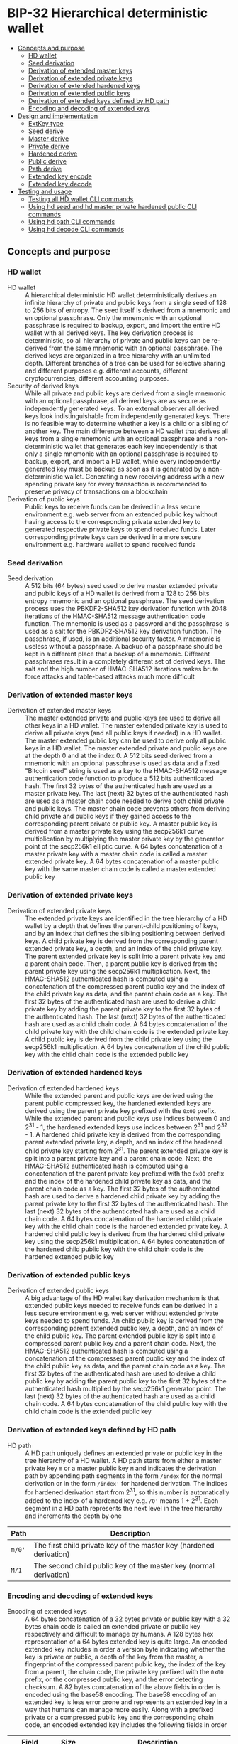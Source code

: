 * BIP-32 Hierarchical deterministic wallet
:PROPERTIES:
:TOC: :include descendants
:END:

:CONTENTS:
- [[#concepts-and-purpose][Concepts and purpose]]
  - [[#hd-wallet][HD wallet]]
  - [[#seed-derivation][Seed derivation]]
  - [[#derivation-of-extended-master-keys][Derivation of extended master keys]]
  - [[#derivation-of-extended-private-keys][Derivation of extended private keys]]
  - [[#derivation-of-extended-hardened-keys][Derivation of extended hardened keys]]
  - [[#derivation-of-extended-public-keys][Derivation of extended public keys]]
  - [[#derivation-of-extended-keys-defined-by-hd-path][Derivation of extended keys defined by HD path]]
  - [[#encoding-and-decoding-of-extended-keys][Encoding and decoding of extended keys]]
- [[#design-and-implementation][Design and implementation]]
  - [[#extkey-type][ExtKey type]]
  - [[#seed-derive][Seed derive]]
  - [[#master-derive][Master derive]]
  - [[#private-derive][Private derive]]
  - [[#hardened-derive][Hardened derive]]
  - [[#public-derive][Public derive]]
  - [[#path-derive][Path derive]]
  - [[#extended-key-encode][Extended key encode]]
  - [[#extended-key-decode][Extended key decode]]
- [[#testing-and-usage][Testing and usage]]
  - [[#testing-all-hd-wallet-cli-commands][Testing all HD wallet CLI commands]]
  - [[#using-hd-seed-and-hd-master-private-hardened-public-cli-commands][Using hd seed and hd master private hardened public CLI commands]]
  - [[#using-hd-path-cli-commands][Using hd path CLI commands]]
  - [[#using-hd-decode-cli-commands][Using hd decode CLI commands]]
:END:

** Concepts and purpose

*** HD wallet

- HD wallet :: A hierarchical deterministic HD wallet deterministically derives
  an infinite hierarchy of private and public keys from a single seed of 128 to
  256 bits of entropy. The seed itself is derived from a mnemonic and en
  optional passphrase. Only the mnemonic with an optional passphrase is required
  to backup, export, and import the entire HD wallet with all derived keys. The
  key derivation process is deterministic, so all hierarchy of private and
  public keys can be re-derived from the same mnemonic with an optional
  passphrase. The derived keys are organized in a tree hierarchy with an
  unlimited depth. Different branches of a tree can be used for selective
  sharing and different purposes e.g. different accounts, different
  cryptocurrencies, different accounting purposes.
- Security of derived keys :: While all private and public keys are derived from
  a single mnemonic with an optional passphrase, all derived keys are as secure
  as independently generated keys. To an external observer all derived keys look
  indistinguishable from independently generated keys. There is no feasible way
  to determine whether a key is a child or a sibling of another key. The main
  difference between a HD wallet that derives all keys from a single mnemonic
  with an optional passphrase and a non-deterministic wallet that generates each
  key independently is that only a single mnemonic with an optional passphrase
  is required to backup, export, and import a HD wallet, while every
  independently generated key must be backup as soon as it is generated by a
  non-deterministic wallet. Generating a new receiving address with a new
  spending private key for every transaction is recommended to preserve privacy
  of transactions on a blockchain
- Derivation of public keys :: Public keys to receive funds can be derived in a
  less secure environment e.g. web server from an extended public key without
  having access to the corresponding private extended key to generated
  respective private keys to spend received funds. Later corresponding private
  keys can be derived in a more secure environment e.g. hardware wallet to spend
  received funds

*** Seed derivation

- Seed derivation :: A 512 bits (64 bytes) seed used to derive master extended
  private and public keys of a HD wallet is derived from a 128 to 256 bits
  entropy mnemonic and an optional passphrase. The seed derivation process uses
  the PBKDF2-SHA512 key derivation function with 2048 iterations of the
  HMAC-SHA512 message authentication code function. The mnemonic is used as a
  password and the passphrase is used as a salt for the PBKDF2-SHA512 key
  derivation function. The passphrase, if used, is an additional security
  factor. A mnemonic is useless without a passphrase. A backup of a passphrase
  should be kept in a different place that a backup of a mnemonic. Different
  passphrases result in a completely different set of derived keys. The salt and
  the high number of HMAC-SHA512 iterations makes brute force attacks and
  table-based attacks much more difficult

*** Derivation of extended master keys

- Derivation of extended master keys :: The master extended private and public
  keys are used to derive all other keys in a HD wallet. The master extended
  private key is used to derive all private keys (and all public keys if needed)
  in a HD wallet. The master extended public key can be used to derive only all
  public keys in a HD wallet. The master extended private and public keys are at
  the depth 0 and at the index 0. A 512 bits seed derived from a mnemonic with
  an optional passphrase is used as data and a fixed "Bitcoin seed" string is
  used as a key to the HMAC-SHA512 message authentication code function to
  produce a 512 bits authenticated hash. The first 32 bytes of the authenticated
  hash are used as a master private key. The last (next) 32 bytes of the
  authenticated hash are used as a master chain code needed to derive both child
  private and public keys. The master chain code prevents others from deriving
  child private and public keys if they gained access to the corresponding
  parent private or public key. A master public key is derived from a master
  private key using the secp256k1 curve multiplication by multiplying the master
  private key by the generator point of the secp256k1 elliptic curve. A 64 bytes
  concatenation of a master private key with a master chain code is called a
  master extended private key. A 64 bytes concatenation of a master public key
  with the same master chain code is called a master extended public key

*** Derivation of extended private keys

- Derivation of extended private keys :: The extended private keys are
  identified in the tree hierarchy of a HD wallet by a depth that defines the
  parent-child positioning of keys, and by an index that defines the sibling
  positioning between derived keys. A child private key is derived from the
  corresponding parent extended private key, a depth, and an index of the child
  private key. The parent extended private key is split into a parent private
  key and a parent chain code. Then, a parent public key is derived from the
  parent private key using the secp256k1 multiplication. Next, the HMAC-SHA512
  authenticated hash is computed using a concatenation of the compressed parent
  public key and the index of the child private key as data, and the parent
  chain code as a key. The first 32 bytes of the authenticated hash are used to
  derive a child private key by adding the parent private key to the first 32
  bytes of the authenticated hash. The last (next) 32 bytes of the authenticated
  hash are used as a child chain code. A 64 bytes concatenation of the child
  private key with the child chain code is the extended private key. A child
  public key is derived from the child private key using the secp256k1
  multiplication. A 64 bytes concatenation of the child public key with the
  child chain code is the extended public key

*** Derivation of extended hardened keys

- Derivation of extended hardened keys :: While the extended parent and public
  keys are derived using the parent public compressed key, the hardened extended
  keys are derived using the parent private key prefixed with the =0x00= prefix.
  While the extended parent and public keys use indices between 0 and 2^{31} -
  1, the hardened extended keys use indices between 2^{31} and 2^{32} - 1. A
  hardened child private key is derived from the corresponding parent extended
  private key, a depth, and an index of the hardened child private key starting
  from 2^{31}. The parent extended private key is split into a parent private
  key and a parent chain code. Next, the HMAC-SHA512 authenticated hash is
  computed using a concatenation of the parent private key prefixed with the
  =0x00= prefix and the index of the hardened child private key as data, and the
  parent chain code as a key. The first 32 bytes of the authenticated hash are
  used to derive a hardened child private key by adding the parent private key
  to the first 32 bytes of the authenticated hash. The last (next) 32 bytes of
  the authenticated hash are used as a child chain code. A 64 bytes
  concatenation of the hardened child private key with the child chain code is
  the hardened extended private key. A hardened child public key is derived from
  the hardened child private key using the secp256k1 multiplication. A 64 bytes
  concatenation of the hardened child public key with the child chain code is
  the hardened extended public key

*** Derivation of extended public keys

- Derivation of extended public keys :: A big advantage of the HD wallet key
  derivation mechanism is that extended public keys needed to receive funds can
  be derived in a less secure environment e.g. web server without extended
  private keys needed to spend funds. An child public key is derived from the
  corresponding parent extended public key, a depth, and an index of the child
  public key. The parent extended public key is split into a compressed parent
  public key and a parent chain code. Next, the HMAC-SHA512 authenticated hash
  is computed using a concatenation of the compressed parent public key and the
  index of the child public key as data, and the parent chain code as a key. The
  first 32 bytes of the authenticated hash are used to derive a child public key
  by adding the parent public key to the first 32 bytes of the authenticated
  hash multiplied by the secp256k1 generator point. The last (next) 32 bytes of
  the authenticated hash are used as a child chain code. A 64 bytes
  concatenation of the child public key with the child chain code is the
  extended public key

*** Derivation of extended keys defined by HD path

- HD path :: A HD path uniquely defines an extended private or public key in the
  tree hierarchy of a HD wallet. A HD path starts from either a master private
  key =m= or a master public key =M= and indicates the derivation path by
  appending path segments in the form =/index= for the normal derivation or in
  the form =/index'= for hardened derivation. The indices for hardened
  derivation start from 2^{31}, so this number is automatically added to the
  index of a hardened key e.g. =/0'= means 1 + 2^{31}. Each segment in a HD path
  represents the next level in the tree hierarchy and increments the depth by
  one
| Path   | Description                                                         |
|--------+---------------------------------------------------------------------|
| =m/0'= | The first child private key of the master key (hardened derivation) |
| =M/1=  | The second child public key of the master key (normal derivation)   |

*** Encoding and decoding of extended keys

- Encoding of extended keys :: A 64 bytes concatenation of a 32 bytes private or
  public key with a 32 bytes chain code is called an extended private or public
  key respectively and difficult to manage by humans. A 128 bytes hex
  representation of a 64 bytes extended key is quite large. An encoded extended
  key includes in order a version byte indicating whether the key is private or
  public, a depth of the key from the master, a fingerprint of the compressed
  parent public key, the index of the key from a parent, the chain code, the
  private key prefixed with the =0x00= prefix, or the compressed public key, and
  the error detecting checksum. A 82 bytes concatenation of the above fields in
  order is encoded using the base58 encoding. The base58 encoding of an extended
  key is less error prone and represents an extended key in a way that humans
  can manage more easily. Along with a prefixed private or a compressed public
  key and the corresponding chain code, an encoded extended key includes the
  following fields in order
| Field      | Size     | Description                                                 |
|------------+----------+-------------------------------------------------------------|
| Version    | 4 bytes  | Private key: version =0x0488ade4=, encoded prefix =xprv=    |
|            |          | Public key: version =0x0488b21e=, encoded prefix =xpub=     |
| Depth      | 1 byte   | Depth of a key from the master                              |
| Parent     | 4 bytes  | First 4 bytes of the hash of a compressed parent public key |
| Index      | 4 bytes  | Index of a key from the parent                              |
| Chain Code | 32 bytes | Chain code                                                  |
| Key        | 33 bytes | Private key prefixed with the =0x00= prefix                 |
|            |          | Compressed public key                                       |
| Checksum   | 4 bytes  | First 4 bytes of the hash of all the above fields           |

- Decoding of extended keys :: The decoding of an encoded extended key converts
  a base58 encoded extended key to its components: a version, a depth, a hash of
  the compressed parent public key, an index, a chain code, a private key, or a
  compressed public key, and an error-detecting checksum. The error detecting
  checksum prevents mistype extended keys from being used by a wallet

** Design and implementation

*** =ExtKey= type

- =ExtKey= type :: The =ExtKey= type represents either an extended private key
  or an extended public key. The extended key type embeds the =PrvKey= type,
  which, in turn, embeds the =PubKey= type. The extended key type is a super set
  of the private key and the public key types. Along with the private key and
  the public key types, the extended key type contains a 32 bytes HD chain code,
  a depth of an extended key from the master key, an index of an extended key
  from the parent key, a base58 encoded extended private key =xprv=, a base58
  encoded extended public key =xpub=
  #+BEGIN_SRC go
type ExtKey struct {
  PrvKey
  Code []byte // A chain code 32 bytes
  Depth uint8 // A depth of an extended key from the master key
  Index uint32 // An index of an extended key from the parent key
  Xprv string // An encoded HD extended private key
  Xpub string // An encoded HD extended public key
}

func NewExtPrvKey(
  prvd, pubx, puby *big.Int, code []byte, depth uint8, index uint32,
) *ExtKey {
  prv := NewPrvKey(prvd, pubx, puby)
  return &ExtKey{PrvKey: *prv, Code: code, Depth: depth, Index: index}
}

func NewExtPubKey(
  pubx, puby *big.Int, code []byte, depth uint8, index uint32,
) *ExtKey {
  pub := NewPubKey(pubx, puby)
  prv := PrvKey{PubKey: *pub}
  return &ExtKey{PrvKey: prv, Code: code, Depth: depth, Index: index}
}
  #+END_SRC

*** Seed derive

- Seed derive :: The =SeedDerive= function takes a mnemonic as data and a
  passphrase as a salt and produces a 512 bits seed by applying the
  PBKDF2-SHA512 key derivation function to the data and the salt with 2048
  iterations of the HMAC-SHA512 message authentication code function. The seed
  derive function
  - Create a salt by prepending a fixed "mnemonic" string to the passphrase
  - Produce a 512 bits seed by applying the PBKDF2-SHA512 key derivation
    function using the mnemonic as data, the salt, and 2048 iterations of the
    HMAC-SHA512 message authentication code function
  #+BEGIN_SRC go
func SeedDerive(mnemonic, passphrase string) []byte {
  salt := []byte("mnemonic" + passphrase)
  seed := crypto.PBKDF2SHA512([]byte(mnemonic), salt, 2048, 64)
  return seed
}
  #+END_SRC

*** Master derive

- Master derive :: The =MasterDerive= function takes a 512 bits seed derived
  from a 128 to 256 bits of entropy and an optional passphrase and derives
  extended master private and public keys. The master derive function
  - Produces a 512 bits authenticated hash using the seed as data and a fixed
    "Bitcoin seed" string as a key
  - The first 32 bytes of the authenticated hash is the master private key
  - The master public key is derived from the master private key by using the
    secp256k1 multiplication
  - The last (next) 32 bytes of the authenticated hash is the master chain code
  - A concatenation of the master private key prefixed with the =0x00= prefix
    with the master chain code is the extended master private key =xprv=
  - A concatenation of the compressed master public key with the master chain
    code is the extended master public key =xpub=
  #+BEGIN_SRC go
func MasterDerive(seed []byte) *ExtKey {
  depth, index := uint8(0), uint32(0)
  hmac := crypto.HMACSHA512(seed, []byte("Bitcoin seed"))
  prv, code := hmac[:32], hmac[32:]
  key := KeyDerive(prv)
  ekey := &ExtKey{PrvKey: *key, Code: code, Depth: depth, Index: index}
  ekey.Xprv = EkeyEncode(xprvVer, depth, nil, index, code, prv)
  ekey.Xpub = EkeyEncode(xpubVer, depth, nil, index, code, ekey.Pubc)
  return ekey
}
  #+END_SRC

*** Private derive

- Private derive :: The =PrivateDerive= function takes an extended private key,
  a depth of a child key from the master key, an index of a child key from the
  parent key, and produces child extended private and public keys. The private
  derive function
  - Split the parent extended private key into a 32 bytes parent private key and
    a 32 bytes parent chain code
  - Derive a parent public key from the parent private key by using the
    secp256k1 multiplication
  - Produce an authenticated hash by using the HMAC-SHA512 message authenticated
    code function with a concatenation of the compressed parent public key and
    the index of the child key as data, and the parent chain code as a key
  - Split the authenticated hash into a 32 bytes child private key base and a 32
    bytes child chain code
  - Add the parent private key to the child private key base to derive the child
    private key
  - Derive a child public key from the child private key by using the secp256k1
    multiplication
  - A concatenation of the child private key prefixed with the =0x00= prefix
    with the child chain code is the extended child private key =xprv=
  - A concatenation of the compressed child public key with the child chain
    code is the extended child public key =xpub=
  #+BEGIN_SRC go
func PrivateDerive(prve []byte, depth uint8, index uint32) *ExtKey {
  parPrv, parCode := prve[:32], prve[32:]
  parKey := KeyDerive(parPrv)
  idx := make([]byte, 4)
  binary.BigEndian.PutUint32(idx, index)
  var data bytes.Buffer
  data.Write(parKey.Pubc) // Parent public compressed
  data.Write(idx)
  hmac := crypto.HMACSHA512(data.Bytes(), parCode)
  prv, code := hmac[:32], hmac[32:]
  prvi := new(big.Int).SetBytes(prv)
  prvi.Add(prvi, new(big.Int).SetBytes(parPrv))
  prvi.Mod(prvi, ecc.P256k1().Params().N)
  key := KeyDerive(prvi.Bytes())
  ekey := &ExtKey{PrvKey: *key, Code: code, Depth: depth, Index: index}
  ekey.Xprv = EkeyEncode(xprvVer, depth, parKey.Pubc, index, code, ekey.Prv)
  ekey.Xpub = EkeyEncode(xpubVer, depth, parKey.Pubc, index, code, ekey.Pubc)
  return ekey
}
  #+END_SRC

*** Hardened derive

- Hardened derive :: The =HardenedDerive= function takes an extended private
  key, a depth of a child key from the master key, an index of a child key from
  the parent key, and produces child hardened extended private and public keys.
  The hardened derive function
  - Split the parent extended private key into a 32 bytes parent private key and
    a 32 bytes parent chain code
  - Derive a parent public key from the parent private key by using the
    secp256k1 multiplication
  - Create a hardened index by adding 2^{31} to the index
  - Produce an authenticated hash by using the HMAC-SHA512 message authenticated
    code function with a concatenation of the parent private key prefixed with
    the =0x00= prefix and the hardened index of the child key as data, and the
    parent chain code as a key
  - Split the authenticated hash into a 32 bytes hardened child private key base
    and a 32 bytes child chain code
  - Add the parent private key to the hardened child private key base to derive
    the hardened child private key
  - Derive a hardened child public key from the hardened child private key by
    using the secp256k1 multiplication
  - A concatenation of the hardened child private key prefixed with the =0x00=
    prefix with the child chain code is the hardened extended child private key
    =xprv=
  - A concatenation of the hardened compressed child public key with the child
    chain code is the hardened extended child public key =xpub=
  #+BEGIN_SRC go
func HardenedDerive(prve []byte, depth uint8, index uint32) *ExtKey {
  parPrv, parCode := prve[:32], prve[32:]
  parKey := KeyDerive(parPrv) // Only for xprv and xpub
  index += uint32(1 << 31) // Hardened key index
  idx := make([]byte, 4)
  binary.BigEndian.PutUint32(idx, index)
  var data bytes.Buffer
  data.WriteByte(0x00)
  data.Write(parPrv) // Parent private prefixed
  data.Write(idx)
  hmac := crypto.HMACSHA512(data.Bytes(), parCode)
  prv, code := hmac[:32], hmac[32:]
  prvi := new(big.Int).SetBytes(prv)
  prvi.Add(prvi, new(big.Int).SetBytes(parPrv))
  prvi.Mod(prvi, ecc.P256k1().Params().N)
  key := KeyDerive(prvi.Bytes())
  ekey := &ExtKey{PrvKey: *key, Code: code, Depth: depth, Index: index}
  ekey.Xprv = EkeyEncode(xprvVer, depth, parKey.Pubc, index, code, ekey.Prv)
  ekey.Xpub = EkeyEncode(xpubVer, depth, parKey.Pubc, index, code, ekey.Pubc)
  return ekey
}
  #+END_SRC

*** Public derive

- Public derive :: The =PublicDerive= function takes an extended public key, a
  depth of a child key from the master key, an index of a child key from the
  parent key, and produces a child extended public key. The public derive
  function
  - Split the parent extended public key into a 32 bytes parent public key and
    a 32 bytes parent chain code
  - Produce an authenticated hash by using the HMAC-SHA512 message authenticated
    code function with a concatenation of the compressed parent public key and
    the index of the child key as data, and the parent chain code as a key
  - Split the authenticated hash into a 32 bytes child public key base and a 32
    bytes child chain code
  - Calculate a point on the secp256k1 elliptic curve by multiplying the child
    public key base by the generator point
  - Add the uncompressed parent public key to the point on the secp256k1
    elliptic curve to derive the child public key
  - A concatenation of the child private key prefixed with the =0x00= prefix
    with the child chain code is the extended child private key =xprv=
  - A concatenation of the compressed child public key with the child chain
    code is the extended child public key =xpub=
  #+BEGIN_SRC go
func PublicDerive(pube []byte, depth uint8, index uint32) *ExtKey {
  parPubc, parCode := pube[:33], pube[33:]
  idx := make([]byte, 4)
  binary.BigEndian.PutUint32(idx, index)
  var data bytes.Buffer
  data.Write(parPubc) // Parent public compressed
  data.Write(idx)
  hmac := crypto.HMACSHA512(data.Bytes(), parCode)
  pb, code := hmac[:32], hmac[32:]
  pub := new(ecdsa.PublicKey)
  pub.Curve = ecc.P256k1()
  pub.X, pub.Y = pub.ScalarBaseMult(pb)
  parX, parY := ecc.UnmarshalCompressed(ecc.P256k1(), parPubc)
  pubx, puby := pub.Add(pub.X, pub.Y, parX, parY)
  ekey := NewExtPubKey(pubx, puby, code, depth, index)
  ekey.Xpub = EkeyEncode(xpubVer, depth, parPubc, index, code, ekey.Pubc)
  return ekey
}
  #+END_SRC

*** Path derive

- Path derive :: The =PathDerive= function takes a mnemonic, an optional
  passphrase, and a HD path, and derives extended private and public keys as
  specified by the HD path e.g. m/0'/1. The path derive function derives a 512
  bits seed from the mnemonic and an optional passphrase. Next, the extended
  master private and public keys are derived from the seed. Then, the HD path is
  parsed into the derivation segments starting from either the master private
  key =m= or the master public key =M=. Each derivation segment increases by one
  the depth of the child keys from the master key. Each derivation segment
  indicates the index of the child key from the parent and whether the normal
  derivation or the hardened derivation marked with the prime ='= symbol has to
  be used. The path derive function process each segment in order starting from
  the extended master private or public key derived from the seed, which, in
  turn, is derived from the mnemonic and an optional passphrase. The extended
  keys derived from the current derivation segment are used as input to derive
  child extended keys from the next derivation segment
  - Private derivation :: If a HD path starts from an extended private key =m=,
    then either the normal private derivation =/index= or the hardened private
    derivation =/index'= is possible. The normal private derivation uses the
    compressed parent public key, while the hardened derivation uses the parent
    private key prefixed with the =0x00= prefix. The input for both the normal
    private derivation and the hardened private derivation is the same: an
    extended parent private key, a depth, and an index of the child private key
  - Public derivation :: If a HD path starts from an extended public key =M=,
    the only the normal public derivation =/index= is possible. The normal
    public derivation uses only the compressed parent public key. The input for
    the normal public derivation is an extended parent public key, a depth, and
    an index fo the child public key
  The path derive function
  - Reject an invalid private =m= or public =M= HD path
  - Derive a 512 bits seed from the mnemonic and an optional passphrase
  - Derive extended private and public keys from the seed
  - For the private derivation
    - Parse the private derivation HD path. For each derivation segment
      - Increase by one the depth of a child key
      - Parse the index of a child key
      - Perform the hardened derivation if the derivation segment indicates the
        hardened derivation, otherwise perform the private derivation by passing
        the extended parent private key, the depth, and the index in both cases
      - Use the derived child private key as input to process the next derivation
        segment
  - For the public derivation
    - Parse the public derivation HD path. For each derivation segment
      - Increase by one the depth of a child key
      - Parse the index of a child key
      - Perform the public derivation by passing the extended parent public key,
        the depth, and the index
      - Use the derived child public key as input to process the next derivation
        segment
  - Return the final extended private or public key
  #+BEGIN_SRC go
func PathDerive(mnemonic, passphrase, path string) (*ExtKey, error) {
  if !rePrvPath.MatchString(path) && !rePubPath.MatchString(path) {
    return nil, fmt.Errorf("path derive: invalid path: %s", path)
  }
  seed := SeedDerive(mnemonic, passphrase)
  ekey := MasterDerive(seed)
  depth := uint8(0)
  if strings.HasPrefix(path, "m") { // Private key derivation
    for _, seg := range rePrvSeg.FindAllStringSubmatch(path, -1) {
      depth++
      index, _ := strconv.ParseInt(seg[1], 10, 32)
      hardened := len(seg[2]) != 0
      prve := append(ekey.Prv, ekey.Code...)
      if hardened {
        ekey = HardenedDerive(prve, depth, uint32(index))
      } else {
        ekey = PrivateDerive(prve, depth, uint32(index))
      }
    }
  } else { // Public key derivation
    for _, seg := range rePubSeg.FindAllStringSubmatch(path, -1) {
      depth++
      index, _ := strconv.ParseInt(seg[1], 10, 32)
      pube := append(ekey.Pubc, ekey.Code...)
      ekey = PublicDerive(pube, depth, uint32(index))
    }
  }
  return ekey, nil
}
  #+END_SRC

*** Extended key encode

- Extended key encode :: The =EkeyEncode= function takes a 4 bytes version
  indicating either a private or a public key has to be encoded, a depth of the
  key from the master key, a compressed parent public key, or a hash of a
  compressed parent key, or =nil= for a master key, an index of the key from the
  parent key, a chain code, a private key or a compressed public key, appends an
  error detecting checksum, and base58 encodes the extended key including all
  the above key information. The extended key encode function
  - Write the 4 bytes version indicating whether a private or a public key has
    to be encoded
  - Write the 1 byte depth of the key from the master key
  - Write the first 4 bytes of the hash of the compressed parent public key. The
    parent hash is the combination of ~RIPEMD160(SHA256(parent.pubc))~. The
    parent has of a master key is =0x00000000=
  - Write the 4 bytes index of the key from the parent key
  - Write either the 33 bytes private key prefixed with the =0x00= prefix or the
    33 bytes compressed public key
  - Write the first 4 bytes of the error detecting checksum. The hash of the
    error detecting checksum is the double SHA256 hash of the above data
  - Base58 encode the 82 bytes data including the checksum
  - Return the base58 encoded extended private or public key
  #+BEGIN_SRC go
func EkeyEncode(
  version []byte, depth uint8, parent []byte, index uint32, code, key []byte,
) string {
  var data bytes.Buffer
  data.Write(version)
  data.Write([]byte{depth})
  switch {
  case parent == nil: // Master key
    data.Write([]byte{0x00, 0x00, 0x00, 0x00})
  case len(parent) == 4: // Parent hash
    data.Write(parent)
  default: // Parent pubc
    hash := crypto.RIPEMD160(crypto.SHA256(parent))
    data.Write(hash[:4])
  }
  idx := make([]byte, 4)
  binary.BigEndian.PutUint32(idx, index)
  data.Write(idx)
  data.Write(code)
  if len(key) == 32 { // Private key
    data.Write([]byte{0x00})
  }
  data.Write(key)
  csum := crypto.SHA256(crypto.SHA256(data.Bytes()))
  data.Write(csum[:4])
  str := crypto.Base58Enc(data.Bytes())
  return str
}
  #+END_SRC

*** Extended key decode

- Extended key decode :: The =EkeyDecode= function takes an encoded extended
  private or public key and decodes the key into an extended private or public
  key, the depth of the key from the master key, and the index of the key from
  the parent key. The extended key decode function checks the embedded error
  detecting checksum and rejects invalid keys. The extended key decode function
  - Base58 decode the encoded extended private or public key
  - Reject an invalid key if the embedded checksum does not match the computed
    checksum
  - Parse the 4 bytes version
  - Parse the 1 byte depth of the key from the master key
  - Parse the 4 bytes hash of the compressed parent public key
  - Parse the 4 bytes index of the key from the parent key
  - Parse the 32 bytes chain code
  - Parse either the 33 bytes private key prefixed with the =0x00= prefix or the
    33 bytes compressed public key
  - Return either the extended private key or the extended public key
  #+BEGIN_SRC go
func EkeyDecode(str string) (*ExtKey, error) {
  data, err := crypto.Base58Dec(str)
  if err != nil {
    return nil, err
  }
  csum := data[78:]
  hash := crypto.SHA256(crypto.SHA256(data[:78]))
  if !slices.Equal(hash[:4], csum) {
    return nil, fmt.Errorf("extended key decode: invalid checksum")
  }
  version := data[:4]
  depth := uint8(data[4])
  parent := data[5:9]
  index := binary.BigEndian.Uint32(data[9:13])
  code := data[13:45]
  if slices.Equal(version, xprvVer) { // Decode a private key
    prv := data[46:78]
    key := KeyDerive(prv)
    ekey := &ExtKey{PrvKey: *key, Code: code, Depth: depth, Index: index}
    ekey.Xprv = EkeyEncode(xprvVer, depth, parent, index, code, ekey.Prv)
    ekey.Xpub = EkeyEncode(xpubVer, depth, parent, index, code, ekey.Pubc)
    return ekey, nil
  } else { // Decode a public key
    pubc := data[45:78]
    pubx, puby := ecc.UnmarshalCompressed(ecc.P256k1(), pubc)
    ekey := NewExtPubKey(pubx, puby, code, depth, index)
    ekey.Xpub = EkeyEncode(xpubVer, depth, parent, index, code, ekey.Pubc)
    return ekey, nil
  }
}
  #+END_SRC

** Testing and usage

*** Testing all HD wallet CLI commands

#+BEGIN_SRC nushell
go build -o wallet; ./key/cli-test.nu
#+END_SRC

*** Using =hd seed= and =hd master private hardened public= CLI commands

Show the help and usage instructions of the =wallet mnemonic= command
#+BEGIN_SRC nushell
# NAME:
#    wallet hd - Derive extended master and child private and public keys

# USAGE:
#    wallet hd [command [command options]]

# COMMANDS:
#    seed      Derive a seed from a mnemonic and an optional passphrase
#                stdin: a mnemonic string
#                stdout: a seed in hex
#    master    Derive extended master private and public keys from a seed
#                stdin: a seed in hex
#                stdout: extended master private and public keys in hex in YAML
#    private   Derive extended private and public keys from an extended parent private key
#                stdin: an extended parent private key in hex
#                stdout: extended child private and public keys in hex in YAML
#    hardened  Derive hardened extended private and public keys from an extended parent private key
#                stdin: an extended parent private key in hex
#                stdout: hardened extended child private and public keys in hex in YAML
#    public    Derive an extended public key from an extended parent public key
#                stdin: an extended parent public key in hex
#                stdout: an extended child public key in hex in YAML
#    path      Derive extended private and public keys defined by a HD path
#                stdin: a mnemonic string
#                stdout: extended private and public keys in hex in YAML
#    decode    Decode a base58 encoded extended private or public key
#                stdin: a base58 encoded extended private or public key
#                stdout: an extended private or public key in hex in YAML

# OPTIONS:
#    --help, -h  show help
#+END_SRC

Generate a mnemonic with 128 bits of entropy. Derive a 512 bits seed from the
mnemonic and an optional passphrase. Pass the seed to derive the extended master
private and public keys
#+BEGIN_SRC nushell
$env.PATH = $env.PATH | prepend ("." | path expand)
let mnem = wallet mnemonic generate --bits 128
print $mnem
# inspire fox supply idle museum quarter fade venture hammer setup illegal draft
let seed = $mnem | wallet hd seed --passphrase "secret"
print $seed
# 953de269b05b9a75ee4b0f4e73395f637b42a3a6df5874dc6ff161cc2e064698e03cfca0007705ad3902f66ddb053b03b580fa0cba9d103baa66cd0ea25651c7
let mst = $seed | wallet hd master | from yaml
print $mst
# ╭───────┬───────────────────────────────────────────────────────────────────────────────────╮
# │ prv   │ 85902f89bf0ab828b418e392eb2adcb3dcdf5d2ff3653b58447b474b17c962fb                  │
# │ pub   │ 04b9954badc8ad563863e8f69f0340f3a8d4e74eb83f93fd6f99d4aaae058b505791c3a0495717cbb │
# │       │ d84643e79571941711591ad05523ef802642c43e9ee5f8314                                 │
# │ pubc  │ 02b9954badc8ad563863e8f69f0340f3a8d4e74eb83f93fd6f99d4aaae058b5057                │
# │ code  │ e57eb516b3bf29e41be3fa99eb9eaa299d5cc43bae0bac52deeb58e1bc9868ec                  │
# │ depth │ 0                                                                                 │
# │ index │ 0                                                                                 │
# │ xprv  │ xprv9s21ZrQH143K4LswDQrMzrVaj6b5t48daRD3oV2Kk8bUvU1iAFga1gQzAzYA1mHQYyzwMKELusAEv │
# │       │ mVFq9fRwZx7U7WsF8cexRx5kgj4S3j                                                    │
# │ xpub  │ xpub661MyMwAqRbcGpxQKSPNMzSKH8RaHWrUwe8ebsRwJU8ToGLrhnzpZUjU2FxqEeWM4DQbXA461gbyi │
# │       │ w3XVaa4Yixw1kKqC2i4rDQtzeUtc2A                                                    │
# ╰───────┴───────────────────────────────────────────────────────────────────────────────────╯
#+END_SRC

Pass the extended private key to the private derivation to derive the extended
private and public keys of the depth 1 and the index 0.
#+BEGIN_SRC nushell
let prve = $mst.prv ++ $mst.code
let prv = $prve | wallet hd private --depth 1 --index 0 | from yaml
print $prv
# ╭───────┬───────────────────────────────────────────────────────────────────────────────────╮
# │ prv   │ b3d3066c86d78e2abb56906b4218f52faccf40dba298ce4eb8424ba49049549f                  │
# │ pub   │ 049075cfc92e3960e65d7b562f15484627c11765be4cc970138b1fe7614e78611597a400aff5b8368 │
# │       │ d897ff7b164639ec4d6c994ce20ec2488ddfb4ac610c52d8c                                 │
# │ pubc  │ 029075cfc92e3960e65d7b562f15484627c11765be4cc970138b1fe7614e786115                │
# │ code  │ d619c8594fd251953ecaf5427dcf5e5103f71f7ccd7f95c1efd396d103215220                  │
# │ depth │ 1                                                                                 │
# │ index │ 0                                                                                 │
# │ xprv  │ xprv9vewQDR7GSxHmbd17QusMZyKksczNVxLQCok1DcaLjnUvhS4xwibCKj6jVR2D6PEGUmDrkeGpZdf8 │
# │       │ wfEc6QcfcfQk1tUaUG4LBivUmttvv9                                                    │
# │ xpub  │ xpub69eHoix16pWaz5hUDSSsihv4JuTUmxgBmRjLoc2Bu5KToVmDWV2qk83aakBDKfAibMs9Jo1viGnXL │
# │       │ YvhZam76iKVz1RJc4k2ZPnp19A7qq7                                                    │
# ╰───────┴───────────────────────────────────────────────────────────────────────────────────╯
#+END_SRC

Pass the extended private key to the hardened derivation to derive the hardened
extended private and public keys of the depth 1 and the index 0. Note,
that the keys from the private derivation and the keys from the hardened
derivation are different. Also note, that the index of the hardened key starts
from 2^{31}
#+BEGIN_SRC nushell
let hrd = $prve | wallet hd hardened --depth 1 --index 0 | from yaml
print $hrd
# ╭───────┬───────────────────────────────────────────────────────────────────────────────────╮
# │ prv   │ cd9d4def320fd514ce41863f2974be5b9e899efa3a2b6ac87b07f56c9ceb3af4                  │
# │ pub   │ 0415b96c5f8897abffd58da78f2e53b1714f3b6de90c738db6d40c3b165917d799b97d4ccae3bf649 │
# │       │ 09869e55d7e43bfe886a9f3924a5a140308a3174fa4d0f154                                 │
# │ pubc  │ 0215b96c5f8897abffd58da78f2e53b1714f3b6de90c738db6d40c3b165917d799                │
# │ code  │ b509e6dc4aa193c5b6bd1b7d16fc0608d7ce8eab345091906b40a843efec7cc0                  │
# │ depth │ 1                                                                                 │
# │ index │ 2147483648                                                                        │
# │ xprv  │ xprv9vewQDRFc7VFwYpTerFSLbMKxXktsnTsvjGAfmdvjSMd8yiFNCdiNgvZKngY4bQbKG1YEDzoABMSY │
# │       │ 7BkLQt6tRzCWnDzLrApQTjVXuMXKaV                                                    │
# │ xpub  │ xpub69eHoix9SV3ZA2tvksnShjJ4WZbPHFBjHxBmUA3YHmtc1n3PujwxvVF3B2KKH3feV4vcZg1HNpTj3 │
# │       │ FgaMwuUM4srVNneo8D9boJr1VpsUBC                                                    │
# ╰───────┴───────────────────────────────────────────────────────────────────────────────────╯
#+END_SRC

Pass the extended public key to the public derivation to derive the extended
public key of the depth 1 and the index 0. Note, that the extended public key of
the public derivation is eqaul to the extended public key of the private
derivation
#+BEGIN_SRC nushell
let pube = $mst.pubc ++ $mst.code
let pub = $pube | wallet hd public --depth 1 --index 0 | from yaml
print $pub
# ╭───────┬───────────────────────────────────────────────────────────────────────────────────╮
# │ pub   │ 049075cfc92e3960e65d7b562f15484627c11765be4cc970138b1fe7614e78611597a400aff5b8368 │
# │       │ d897ff7b164639ec4d6c994ce20ec2488ddfb4ac610c52d8c                                 │
# │ pubc  │ 029075cfc92e3960e65d7b562f15484627c11765be4cc970138b1fe7614e786115                │
# │ code  │ d619c8594fd251953ecaf5427dcf5e5103f71f7ccd7f95c1efd396d103215220                  │
# │ depth │ 1                                                                                 │
# │ index │ 0                                                                                 │
# │ xpub  │ xpub69eHoix16pWaz5hUDSSsihv4JuTUmxgBmRjLoc2Bu5KToVmDWV2qk83aakBDKfAibMs9Jo1viGnXL │
# │       │ YvhZam76iKVz1RJc4k2ZPnp19A7qq7                                                    │
# ╰───────┴───────────────────────────────────────────────────────────────────────────────────╯
#+END_SRC

*** Using =hd path= CLI commands

Derive a mnemonic with 128 bits of entropy. Pass the mnemonic along with an
optional passphrase and a HD path =m/1/2/3= to derive the extended private and
public keys using the private derivation
#+BEGIN_SRC nushell
$env.PATH = $env.PATH | prepend ("." | path expand)
let mnem = wallet mnemonic generate --bits 128
print $mnem
# solar theory purchase swim memory craft obscure horse crumble casual mixture patch
let prv = $mnem | wallet hd path --passphrase "secret" --path "m/1/2/3"
  | from yaml
print $prv
# ╭───────┬───────────────────────────────────────────────────────────────────────────────────╮
# │ prv   │ 69670b963d137dd82513b022016e84398c9fa9df043876f0822c031c1a7eb4ae                  │
# │ pub   │ 04942054c003684a4327fe57383f8d8036775b779d4fa8f9b9197567a00cb3190e98b0450f9eaef09 │
# │       │ 3d704eacbf6b072bcc3255d4366193ade20728263705ff873                                 │
# │ pubc  │ 03942054c003684a4327fe57383f8d8036775b779d4fa8f9b9197567a00cb3190e                │
# │ code  │ 15ee7cca39efa21ea59466d237b83bde19472aa98105b62eafb7dbd424fdd19b                  │
# │ depth │ 3                                                                                 │
# │ index │ 3                                                                                 │
# │ xprv  │ xprv9ycZe59jJBCFwxrBqNkkndwH8pgnwrqogab13vDqYjifSbH59F2zWbYAkc6odmJNyBXrsptKXGUF8 │
# │       │ SRdqfFSmQNGtGpVcuQrauqw7Xc2bQc                                                    │
# │ xpub  │ xpub6Cbv3agd8YkZASvewQHm9mt1grXHMKZf3oWbrJdT75FeKPcDgnMF4PrebuQ8aH61yBm1TPfPrLwXa │
# │       │ dMQ6PFHg2uwdVhDwTu2eHKvHPTUbrj                                                    │
# ╰───────┴───────────────────────────────────────────────────────────────────────────────────╯
#+END_SRC

Pass the mnemonic along with an optional passphrase and a HD path =m/1'/2/3= to
derive the extended private and public keys using the hardened derivation for
the first derivation segment and using the private derivation for the other
derivation segments. Note, that even a single hardened derivation derives
completely different keys
#+BEGIN_SRC nushell
let hrd = $mnem | wallet hd path --passphrase "secret" --path "m/1'/2/3"
  | from yaml
print $hrd
# ╭───────┬───────────────────────────────────────────────────────────────────────────────────╮
# │ prv   │ af2f45c6183270c9bf9d4f8a6b4c9869cad3698aaa089614790b6159735a1565                  │
# │ pub   │ 043b5b3b087fa7c829e9655a7958c419979c1b9509eee48ee8e8f40d05b22b96b7f3f5367703b3954 │
# │       │ 2599b14ac6cda26670ada1cc3bca81cb70db1d0dd32fe5378                                 │
# │ pubc  │ 023b5b3b087fa7c829e9655a7958c419979c1b9509eee48ee8e8f40d05b22b96b7                │
# │ code  │ 279fcf8e47a09ae23223b12edadcc951913377c928c2fef5dd2006ba12e3187d                  │
# │ depth │ 3                                                                                 │
# │ index │ 3                                                                                 │
# │ xprv  │ xprv9y3CbGsDkQLEH554QxZ9gA3C3bE2whPB8wHeooMpKDL1UD1eZP54FmEFR1z9gKTpQz9Yxcn3w8eWv │
# │       │ jQCKshCmW4Y8ejRxhopi2Lfq8S2mBw                                                    │
# │ xpub  │ xpub6C2YznQ7amtXVZ9XWz6A3Hyvbd4XMA72WADFcBmRsYrzM1Lo6vPJoZYjGG8uSd76XoTdZRm5UHWSg │
# │       │ JdjQYZmDwFPUgzrGHCbwwQ3xz4QPU1                                                    │
# ╰───────┴───────────────────────────────────────────────────────────────────────────────────╯
#+END_SRC

Pass the mnemonic along with an optional passphrase and a HD path =m/1/2/3= to
derive the extended public key using the public derivation. Note, that the
extended public key of the public derivation is equal to the extended public key
of the private derivation, as the HD path is the same, however derivation
mechanisms are different
#+BEGIN_SRC nushell
let pub = $mnem | wallet hd path --passphrase "secret" --path "M/1/2/3"
  | from yaml
print $pub
# ╭───────┬───────────────────────────────────────────────────────────────────────────────────╮
# │ pub   │ 04942054c003684a4327fe57383f8d8036775b779d4fa8f9b9197567a00cb3190e98b0450f9eaef09 │
# │       │ 3d704eacbf6b072bcc3255d4366193ade20728263705ff873                                 │
# │ pubc  │ 03942054c003684a4327fe57383f8d8036775b779d4fa8f9b9197567a00cb3190e                │
# │ code  │ 15ee7cca39efa21ea59466d237b83bde19472aa98105b62eafb7dbd424fdd19b                  │
# │ depth │ 3                                                                                 │
# │ index │ 3                                                                                 │
# │ xpub  │ xpub6Cbv3agd8YkZASvewQHm9mt1grXHMKZf3oWbrJdT75FeKPcDgnMF4PrebuQ8aH61yBm1TPfPrLwXa │
# │       │ dMQ6PFHg2uwdVhDwTu2eHKvHPTUbrj                                                    │
# ╰───────┴───────────────────────────────────────────────────────────────────────────────────╯
#+END_SRC

*** Using =hd decode= CLI commands

Derive a mnemonic with 128 bits of entropy. Pass the mnemonic along with an
optional passphrase and a HD path =m/1/2/3= to derive the extended private and
public keys using the private derivation
#+BEGIN_SRC nushell
$env.PATH = $env.PATH | prepend ("." | path expand)
let mnem = wallet mnemonic generate --bits 128
print $mnem
# area boring more trick public exist spray flame junk height denial fade
let key = $mnem | wallet hd path --passphrase "secret" --path "m/1/2/3"
  | from yaml
print $key
# ╭───────┬───────────────────────────────────────────────────────────────────────────────────╮
# │ prv   │ 56b69966b1198121cccb9e6cdafeea6e72b98944b3c77dd28cb9a0dfd4e17246                  │
# │ pub   │ 046174a7849c1386ab1593e427939fb21ad18efe09b667b86250115b586e732b7e5bfab6721291002 │
# │       │ e3209a68aa659250d5dcfe6c6101f8085dae8f8e8b588b315                                 │
# │ pubc  │ 036174a7849c1386ab1593e427939fb21ad18efe09b667b86250115b586e732b7e                │
# │ code  │ 6719d551409c263206ec17bef32babc88dc97e7b0bba5c484cee2c5a7fa722ee                  │
# │ depth │ 3                                                                                 │
# │ index │ 3                                                                                 │
# │ xprv  │ xprv9yzG3jBuhbgwLHF4ybkwjngykRSC7bgW934mQ3FUiho5P4AW6Bcs1oxFnfijomRjPvpRrjNFisUXo │
# │       │ 4x3aek1pipoE6FjFSkABaUcPeDJkuA                                                    │
# │ xpub  │ xpub6CycTEioXyFEYmKY5dHx6vdiJTGgX4QMWFzNCRf6H3L4FrVediw7ZcGjdxmyprQoyVdcAn3Dj1wBT │
# │       │ akA49K368r9xdrceaoWevPgD1ih33Z                                                    │
# ╰───────┴───────────────────────────────────────────────────────────────────────────────────╯
#+END_SRC

Decode the encoded private key =xprv= of the extended private key. Note, that
the decode private key is equal to the extended private key
#+BEGIN_SRC nushell
let prv = $key.xprv | wallet hd decode | from yaml
print $prv
# ╭───────┬───────────────────────────────────────────────────────────────────────────────────╮
# │ prv   │ 56b69966b1198121cccb9e6cdafeea6e72b98944b3c77dd28cb9a0dfd4e17246                  │
# │ pub   │ 046174a7849c1386ab1593e427939fb21ad18efe09b667b86250115b586e732b7e5bfab6721291002 │
# │       │ e3209a68aa659250d5dcfe6c6101f8085dae8f8e8b588b315                                 │
# │ pubc  │ 036174a7849c1386ab1593e427939fb21ad18efe09b667b86250115b586e732b7e                │
# │ code  │ 6719d551409c263206ec17bef32babc88dc97e7b0bba5c484cee2c5a7fa722ee                  │
# │ depth │ 3                                                                                 │
# │ index │ 3                                                                                 │
# │ xprv  │ xprv9yzG3jBuhbgwLHF4ybkwjngykRSC7bgW934mQ3FUiho5P4AW6Bcs1oxFnfijomRjPvpRrjNFisUXo │
# │       │ 4x3aek1pipoE6FjFSkABaUcPeDJkuA                                                    │
# │ xpub  │ xpub6CycTEioXyFEYmKY5dHx6vdiJTGgX4QMWFzNCRf6H3L4FrVediw7ZcGjdxmyprQoyVdcAn3Dj1wBT │
# │       │ akA49K368r9xdrceaoWevPgD1ih33Z                                                    │
# ╰───────┴───────────────────────────────────────────────────────────────────────────────────╯
#+END_SRC

Decode the encoded public key =xpub= of the extended public key. Note, that
the decode public key is equal to the extended public key
#+BEGIN_SRC nushell
let pub = $key.xpub | wallet hd decode | from yaml
print $pub
# ╭───────┬───────────────────────────────────────────────────────────────────────────────────╮
# │ pub   │ 046174a7849c1386ab1593e427939fb21ad18efe09b667b86250115b586e732b7e5bfab6721291002 │
# │       │ e3209a68aa659250d5dcfe6c6101f8085dae8f8e8b588b315                                 │
# │ pubc  │ 036174a7849c1386ab1593e427939fb21ad18efe09b667b86250115b586e732b7e                │
# │ code  │ 6719d551409c263206ec17bef32babc88dc97e7b0bba5c484cee2c5a7fa722ee                  │
# │ depth │ 3                                                                                 │
# │ index │ 3                                                                                 │
# │ xpub  │ xpub6CycTEioXyFEYmKY5dHx6vdiJTGgX4QMWFzNCRf6H3L4FrVediw7ZcGjdxmyprQoyVdcAn3Dj1wBT │
# │       │ akA49K368r9xdrceaoWevPgD1ih33Z                                                    │
# ╰───────┴───────────────────────────────────────────────────────────────────────────────────╯
#+END_SRC
